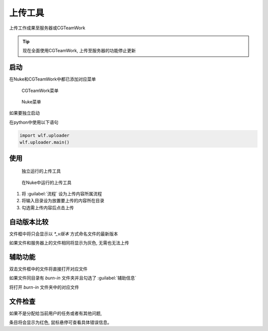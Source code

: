上传工具
===============
上传工作成果至服务器或CGTeamWork

.. tip::

  现在全面使用CGTeamWork, 上传至服务器的功能停止更新

启动
------------
在Nuke和CGTeamWork中都已添加对应菜单

.. figure:: uploader_cgtw.png

  CGTeamWork菜单

.. figure:: uploader_nuke_menu.png

  Nuke菜单

如果要独立启动

在python中使用以下语句

.. code-block:: python

  import wlf.uploader
  wlf.uploader.main()


使用
----------------

.. figure:: uploader.png

  独立运行的上传工具

.. figure:: uploader_nuke.png

  在Nuke中运行的上传工具

1. 将 :guilabel:`流程` 设为上传内容所属流程

2. 将输入目录设为放置要上传的内容所在目录

3. 勾选需上传内容后点击上传

自动版本比较
----------------------

文件框中将只会显示以 `*_v版本` 方式命名文件的最新版本

如果文件和服务器上的文件相同将显示为灰色, 无需也无法上传

辅助功能
--------------------

双击文件框中的文件将直接打开对应文件

如果文件同目录有 `burn-in` 文件夹并且勾选了 :guilabel:`辅助信息`

将打开 `burn-in` 文件夹中的对应文件

文件检查
-------------------

.. image:: uploader_error.png

如果不是分配给当前用户的任务或者有其他问题,

条目将会显示为红色, 鼠标悬停可查看具体错误信息。
